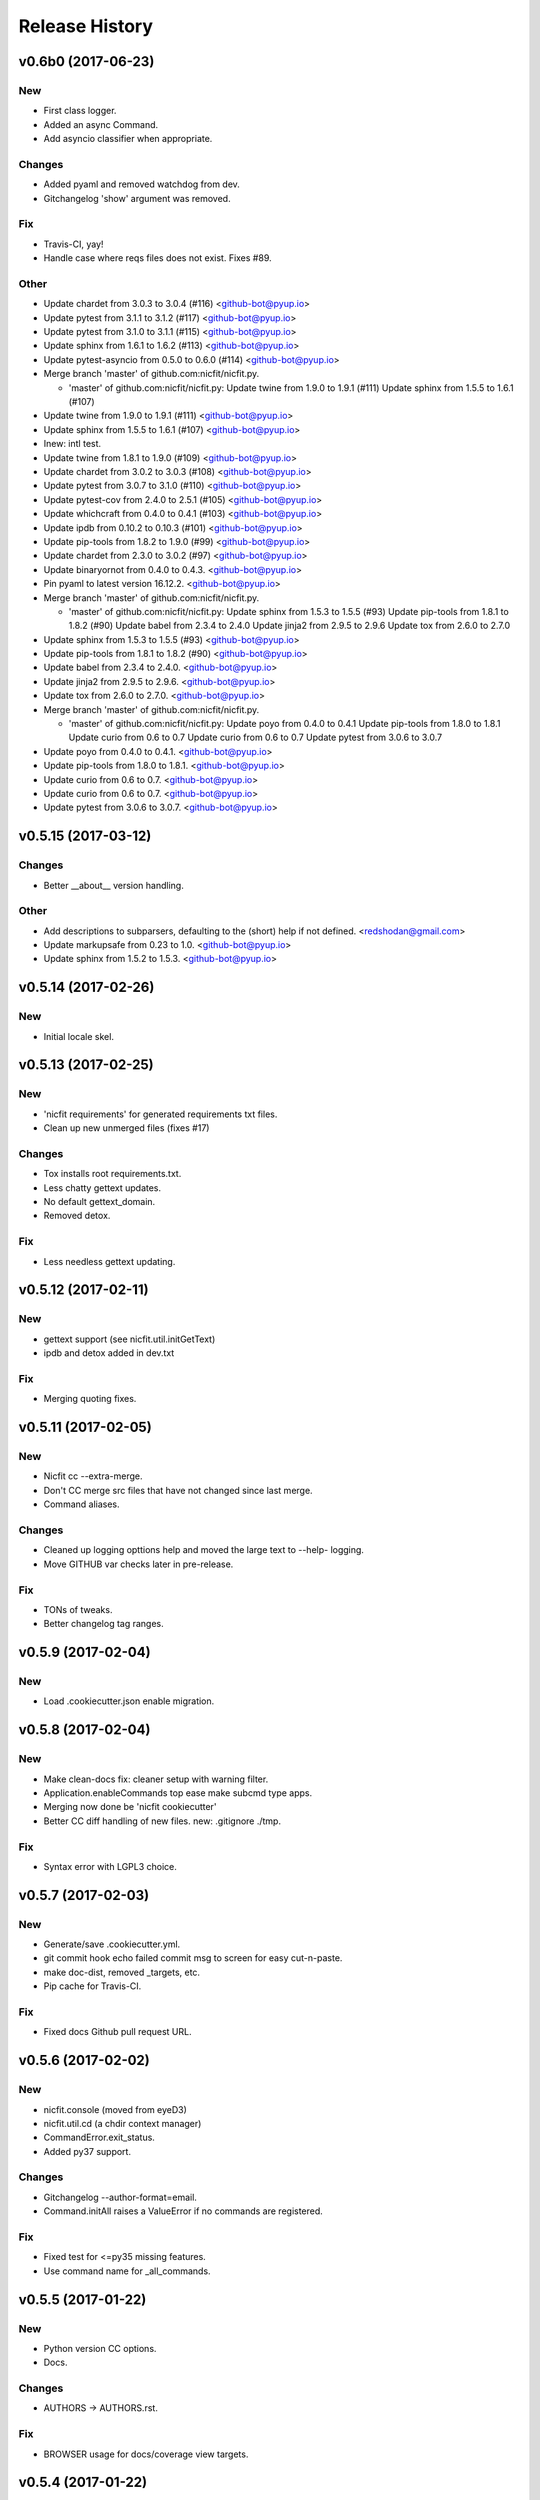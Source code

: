 Release History
===============

.. :changelog:
v0.6b0 (2017-06-23)
------------------------

New
~~~
- First class logger.
- Added an async Command.
- Add asyncio classifier when appropriate.

Changes
~~~~~~~
- Added pyaml and removed watchdog from dev.
- Gitchangelog 'show' argument was removed.

Fix
~~~
- Travis-CI, yay!
- Handle case where reqs files does not exist. Fixes #89.

Other
~~~~~
- Update chardet from 3.0.3 to 3.0.4 (#116) <github-bot@pyup.io>
- Update pytest from 3.1.1 to 3.1.2 (#117) <github-bot@pyup.io>
- Update pytest from 3.1.0 to 3.1.1 (#115) <github-bot@pyup.io>
- Update sphinx from 1.6.1 to 1.6.2 (#113) <github-bot@pyup.io>
- Update pytest-asyncio from 0.5.0 to 0.6.0 (#114) <github-bot@pyup.io>
- Merge branch 'master' of github.com:nicfit/nicfit.py.

  * 'master' of github.com:nicfit/nicfit.py:
    Update twine from 1.9.0 to 1.9.1 (#111)
    Update sphinx from 1.5.5 to 1.6.1 (#107)
- Update twine from 1.9.0 to 1.9.1 (#111) <github-bot@pyup.io>
- Update sphinx from 1.5.5 to 1.6.1 (#107) <github-bot@pyup.io>
- Inew: intl test.
- Update twine from 1.8.1 to 1.9.0 (#109) <github-bot@pyup.io>
- Update chardet from 3.0.2 to 3.0.3 (#108) <github-bot@pyup.io>
- Update pytest from 3.0.7 to 3.1.0 (#110) <github-bot@pyup.io>
- Update pytest-cov from 2.4.0 to 2.5.1 (#105) <github-bot@pyup.io>
- Update whichcraft from 0.4.0 to 0.4.1 (#103) <github-bot@pyup.io>
- Update ipdb from 0.10.2 to 0.10.3 (#101) <github-bot@pyup.io>
- Update pip-tools from 1.8.2 to 1.9.0 (#99) <github-bot@pyup.io>
- Update chardet from 2.3.0 to 3.0.2 (#97) <github-bot@pyup.io>
- Update binaryornot from 0.4.0 to 0.4.3. <github-bot@pyup.io>
- Pin pyaml to latest version 16.12.2. <github-bot@pyup.io>
- Merge branch 'master' of github.com:nicfit/nicfit.py.

  * 'master' of github.com:nicfit/nicfit.py:
    Update sphinx from 1.5.3 to 1.5.5 (#93)
    Update pip-tools from 1.8.1 to 1.8.2 (#90)
    Update babel from 2.3.4 to 2.4.0
    Update jinja2 from 2.9.5 to 2.9.6
    Update tox from 2.6.0 to 2.7.0
- Update sphinx from 1.5.3 to 1.5.5 (#93) <github-bot@pyup.io>
- Update pip-tools from 1.8.1 to 1.8.2 (#90) <github-bot@pyup.io>
- Update babel from 2.3.4 to 2.4.0. <github-bot@pyup.io>
- Update jinja2 from 2.9.5 to 2.9.6. <github-bot@pyup.io>
- Update tox from 2.6.0 to 2.7.0. <github-bot@pyup.io>
- Merge branch 'master' of github.com:nicfit/nicfit.py.

  * 'master' of github.com:nicfit/nicfit.py:
    Update poyo from 0.4.0 to 0.4.1
    Update pip-tools from 1.8.0 to 1.8.1
    Update curio from 0.6 to 0.7
    Update curio from 0.6 to 0.7
    Update pytest from 3.0.6 to 3.0.7
- Update poyo from 0.4.0 to 0.4.1. <github-bot@pyup.io>
- Update pip-tools from 1.8.0 to 1.8.1. <github-bot@pyup.io>
- Update curio from 0.6 to 0.7. <github-bot@pyup.io>
- Update curio from 0.6 to 0.7. <github-bot@pyup.io>
- Update pytest from 3.0.6 to 3.0.7. <github-bot@pyup.io>



v0.5.15 (2017-03-12)
------------------------

Changes
~~~~~~~
- Better __about__ version handling.

Other
~~~~~
- Add descriptions to subparsers, defaulting to the (short) help if not
  defined. <redshodan@gmail.com>
- Update markupsafe from 0.23 to 1.0. <github-bot@pyup.io>
- Update sphinx from 1.5.2 to 1.5.3. <github-bot@pyup.io>


v0.5.14 (2017-02-26)
------------------------

New
~~~
- Initial locale skel.


v0.5.13 (2017-02-25)
------------------------

New
~~~
- 'nicfit requirements' for generated requirements txt files.
- Clean up new unmerged files (fixes #17)

Changes
~~~~~~~
- Tox installs root requirements.txt.
- Less chatty gettext updates.
- No default gettext_domain.
- Removed detox.

Fix
~~~
- Less needless gettext updating.


v0.5.12 (2017-02-11)
------------------------

New
~~~
- gettext support (see nicfit.util.initGetText)
- ipdb and detox added in dev.txt

Fix
~~~
- Merging quoting fixes.


v0.5.11 (2017-02-05)
------------------------

New
~~~
- Nicfit cc --extra-merge.
- Don't CC merge src files that have not changed since last merge.
- Command aliases.

Changes
~~~~~~~
- Cleaned up logging opttions help and moved the large text to --help-
  logging.
- Move GITHUB var checks later in pre-release.

Fix
~~~
- TONs of tweaks.
- Better changelog tag ranges.


v0.5.9 (2017-02-04)
------------------------

New
~~~

- Load .cookiecutter.json enable migration.


v0.5.8 (2017-02-04)
------------------------

New
~~~

- Make clean-docs fix: cleaner setup with warning filter.
- Application.enableCommands top ease make subcmd type apps.
- Merging now done be 'nicfit cookiecutter'
- Better CC diff handling of new files. new: .gitignore ./tmp.

Fix
~~~

- Syntax error with LGPL3 choice.


v0.5.7 (2017-02-03)
------------------------

New
~~~

- Generate/save .cookiecutter.yml.
- git commit hook echo failed commit msg to screen for easy cut-n-paste.
- make doc-dist, removed _targets, etc.
- Pip cache for Travis-CI.

Fix
~~~

- Fixed docs Github pull request URL.


v0.5.6 (2017-02-02)
------------------------

New
~~~

- nicfit.console (moved from eyeD3)
- nicfit.util.cd (a chdir context manager)
- CommandError.exit_status.
- Added py37 support.

Changes
~~~~~~~

- Gitchangelog --author-format=email.
- Command.initAll raises a ValueError if no commands are registered.

Fix
~~~

- Fixed test for <=py35 missing features.
- Use command name for _all_commands.


v0.5.5 (2017-01-22)
------------------------

New
~~~
- Python version CC options.
- Docs.

Changes
~~~~~~~
- AUTHORS -> AUTHORS.rst.

Fix
~~~
- BROWSER usage for docs/coverage view targets.


v0.5.4 (2017-01-22)
------------------------

New
~~~
- 'nicfit cookiecutter'
- 'make build'
- Commands API (nicfit.command)

Fix
~~~
- Skip non-filed when CC diffing. [Travis Shirk]


v0.5.3 (2017-01-21)
-------------------

New
~~~
- Pluggable diff.
- Use CC_DIFF=yes to launch gvimdiff during 'make cookiecutter'
- Commit hook for enforcing gitchangelog formats.

Fix
~~~
- Support 1 or 2 digit version values. Fixes #3.

Other
~~~~~
- 'make changelog' [Travis Shirk]
- Cookiecut current branch, bitbucket and hg cleanup.


v0.5.2 (2014-01-14)
-------------------
* Initial release


v0.4.0 (2016-12-28)
-------------------

- Python 3.4 compatible.
